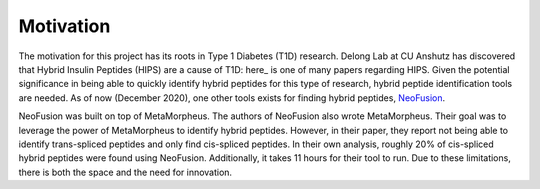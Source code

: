 Motivation
==========

The motivation for this project has its roots in Type 1 Diabetes (T1D) research. 
Delong Lab at CU Anshutz has discovered that Hybrid Insulin Peptides (HIPS) are a cause of T1D:
here_ is one of many papers regarding HIPS. Given the potential significance 
in being able to quickly identify hybrid peptides for this type of research, 
hybrid peptide identification tools are needed. As of now (December 2020), 
one other tools exists for finding hybrid peptides, NeoFusion_.

NeoFusion was built on top of MetaMorpheus. The authors of NeoFusion also 
wrote MetaMorpheus. Their goal was to leverage the power of MetaMorpheus to 
identify hybrid peptides. However, in their paper, they report not being able 
to identify trans-spliced peptides and only find cis-spliced peptides. In their
own analysis, roughly 20% of cis-spliced hybrid peptides were found using 
NeoFusion. Additionally, it takes 11 hours for their tool to run. Due to these 
limitations, there is both the space and the need for innovation.

.. _HIPS: https://pubmed.ncbi.nlm.nih.gov/30585061/
.. _NeoFusion: https://pubmed.ncbi.nlm.nih.gov/30346791/
